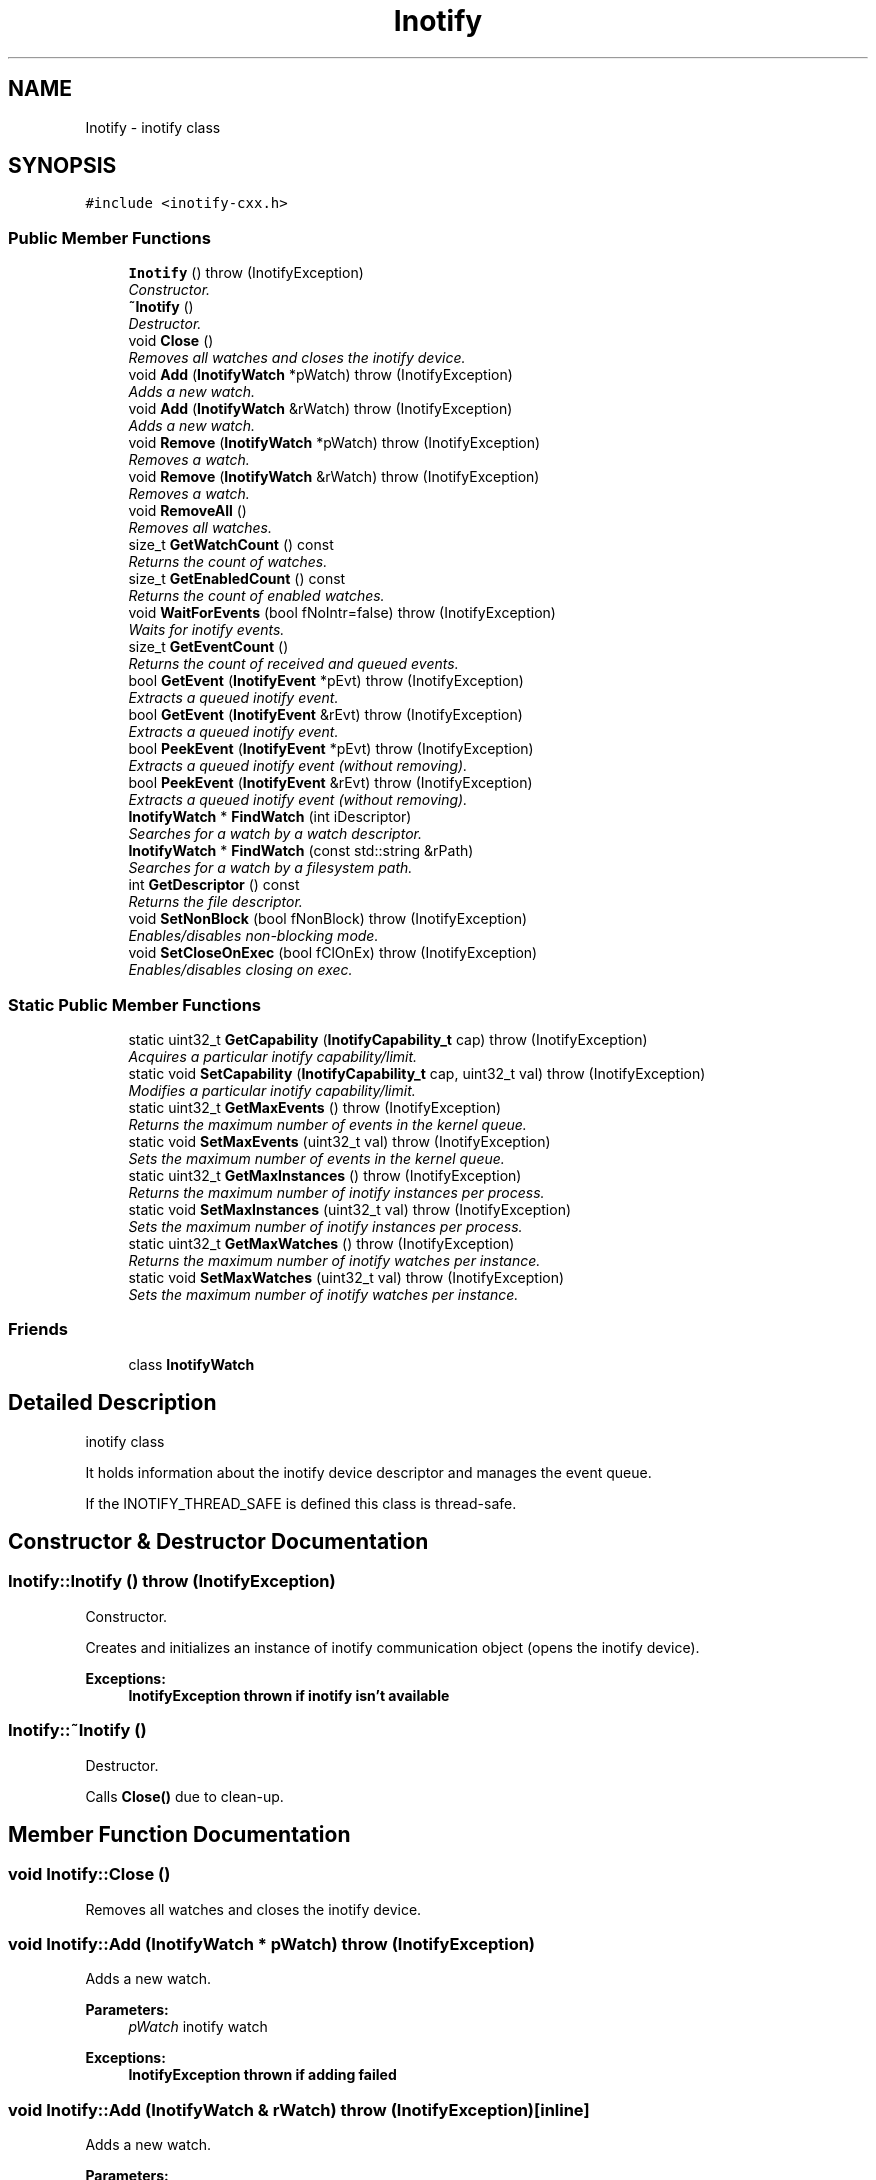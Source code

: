 .TH "Inotify" 3 "18 Apr 2007" "Version 0.7.2" "inotify-cxx" \" -*- nroff -*-
.ad l
.nh
.SH NAME
Inotify \- inotify class  

.PP
.SH SYNOPSIS
.br
.PP
\fC#include <inotify-cxx.h>\fP
.PP
.SS "Public Member Functions"

.in +1c
.ti -1c
.RI "\fBInotify\fP ()  throw (InotifyException)"
.br
.RI "\fIConstructor. \fP"
.ti -1c
.RI "\fB~Inotify\fP ()"
.br
.RI "\fIDestructor. \fP"
.ti -1c
.RI "void \fBClose\fP ()"
.br
.RI "\fIRemoves all watches and closes the inotify device. \fP"
.ti -1c
.RI "void \fBAdd\fP (\fBInotifyWatch\fP *pWatch)  throw (InotifyException)"
.br
.RI "\fIAdds a new watch. \fP"
.ti -1c
.RI "void \fBAdd\fP (\fBInotifyWatch\fP &rWatch)  throw (InotifyException)"
.br
.RI "\fIAdds a new watch. \fP"
.ti -1c
.RI "void \fBRemove\fP (\fBInotifyWatch\fP *pWatch)  throw (InotifyException)"
.br
.RI "\fIRemoves a watch. \fP"
.ti -1c
.RI "void \fBRemove\fP (\fBInotifyWatch\fP &rWatch)  throw (InotifyException)"
.br
.RI "\fIRemoves a watch. \fP"
.ti -1c
.RI "void \fBRemoveAll\fP ()"
.br
.RI "\fIRemoves all watches. \fP"
.ti -1c
.RI "size_t \fBGetWatchCount\fP () const"
.br
.RI "\fIReturns the count of watches. \fP"
.ti -1c
.RI "size_t \fBGetEnabledCount\fP () const"
.br
.RI "\fIReturns the count of enabled watches. \fP"
.ti -1c
.RI "void \fBWaitForEvents\fP (bool fNoIntr=false)  throw (InotifyException)"
.br
.RI "\fIWaits for inotify events. \fP"
.ti -1c
.RI "size_t \fBGetEventCount\fP ()"
.br
.RI "\fIReturns the count of received and queued events. \fP"
.ti -1c
.RI "bool \fBGetEvent\fP (\fBInotifyEvent\fP *pEvt)  throw (InotifyException)"
.br
.RI "\fIExtracts a queued inotify event. \fP"
.ti -1c
.RI "bool \fBGetEvent\fP (\fBInotifyEvent\fP &rEvt)  throw (InotifyException)"
.br
.RI "\fIExtracts a queued inotify event. \fP"
.ti -1c
.RI "bool \fBPeekEvent\fP (\fBInotifyEvent\fP *pEvt)  throw (InotifyException)"
.br
.RI "\fIExtracts a queued inotify event (without removing). \fP"
.ti -1c
.RI "bool \fBPeekEvent\fP (\fBInotifyEvent\fP &rEvt)  throw (InotifyException)"
.br
.RI "\fIExtracts a queued inotify event (without removing). \fP"
.ti -1c
.RI "\fBInotifyWatch\fP * \fBFindWatch\fP (int iDescriptor)"
.br
.RI "\fISearches for a watch by a watch descriptor. \fP"
.ti -1c
.RI "\fBInotifyWatch\fP * \fBFindWatch\fP (const std::string &rPath)"
.br
.RI "\fISearches for a watch by a filesystem path. \fP"
.ti -1c
.RI "int \fBGetDescriptor\fP () const"
.br
.RI "\fIReturns the file descriptor. \fP"
.ti -1c
.RI "void \fBSetNonBlock\fP (bool fNonBlock)  throw (InotifyException)"
.br
.RI "\fIEnables/disables non-blocking mode. \fP"
.ti -1c
.RI "void \fBSetCloseOnExec\fP (bool fClOnEx)  throw (InotifyException)"
.br
.RI "\fIEnables/disables closing on exec. \fP"
.in -1c
.SS "Static Public Member Functions"

.in +1c
.ti -1c
.RI "static uint32_t \fBGetCapability\fP (\fBInotifyCapability_t\fP cap)  throw (InotifyException)"
.br
.RI "\fIAcquires a particular inotify capability/limit. \fP"
.ti -1c
.RI "static void \fBSetCapability\fP (\fBInotifyCapability_t\fP cap, uint32_t val)  throw (InotifyException)"
.br
.RI "\fIModifies a particular inotify capability/limit. \fP"
.ti -1c
.RI "static uint32_t \fBGetMaxEvents\fP ()  throw (InotifyException)"
.br
.RI "\fIReturns the maximum number of events in the kernel queue. \fP"
.ti -1c
.RI "static void \fBSetMaxEvents\fP (uint32_t val)  throw (InotifyException)"
.br
.RI "\fISets the maximum number of events in the kernel queue. \fP"
.ti -1c
.RI "static uint32_t \fBGetMaxInstances\fP ()  throw (InotifyException)"
.br
.RI "\fIReturns the maximum number of inotify instances per process. \fP"
.ti -1c
.RI "static void \fBSetMaxInstances\fP (uint32_t val)  throw (InotifyException)"
.br
.RI "\fISets the maximum number of inotify instances per process. \fP"
.ti -1c
.RI "static uint32_t \fBGetMaxWatches\fP ()  throw (InotifyException)"
.br
.RI "\fIReturns the maximum number of inotify watches per instance. \fP"
.ti -1c
.RI "static void \fBSetMaxWatches\fP (uint32_t val)  throw (InotifyException)"
.br
.RI "\fISets the maximum number of inotify watches per instance. \fP"
.in -1c
.SS "Friends"

.in +1c
.ti -1c
.RI "class \fBInotifyWatch\fP"
.br
.in -1c
.SH "Detailed Description"
.PP 
inotify class 

It holds information about the inotify device descriptor and manages the event queue.
.PP
If the INOTIFY_THREAD_SAFE is defined this class is thread-safe. 
.PP
.SH "Constructor & Destructor Documentation"
.PP 
.SS "Inotify::Inotify ()  throw (\fBInotifyException\fP)"
.PP
Constructor. 
.PP
Creates and initializes an instance of inotify communication object (opens the inotify device).
.PP
\fBExceptions:\fP
.RS 4
\fI\fBInotifyException\fP\fP thrown if inotify isn't available 
.RE
.PP

.SS "Inotify::~Inotify ()"
.PP
Destructor. 
.PP
Calls \fBClose()\fP due to clean-up. 
.SH "Member Function Documentation"
.PP 
.SS "void Inotify::Close ()"
.PP
Removes all watches and closes the inotify device. 
.PP
.SS "void Inotify::Add (\fBInotifyWatch\fP * pWatch)  throw (\fBInotifyException\fP)"
.PP
Adds a new watch. 
.PP
\fBParameters:\fP
.RS 4
\fIpWatch\fP inotify watch
.RE
.PP
\fBExceptions:\fP
.RS 4
\fI\fBInotifyException\fP\fP thrown if adding failed 
.RE
.PP

.SS "void Inotify::Add (\fBInotifyWatch\fP & rWatch)  throw (\fBInotifyException\fP)\fC [inline]\fP"
.PP
Adds a new watch. 
.PP
\fBParameters:\fP
.RS 4
\fIrWatch\fP inotify watch
.RE
.PP
\fBExceptions:\fP
.RS 4
\fI\fBInotifyException\fP\fP thrown if adding failed 
.RE
.PP

.SS "void Inotify::Remove (\fBInotifyWatch\fP * pWatch)  throw (\fBInotifyException\fP)"
.PP
Removes a watch. 
.PP
If the given watch is not present it does nothing.
.PP
\fBParameters:\fP
.RS 4
\fIpWatch\fP inotify watch
.RE
.PP
\fBExceptions:\fP
.RS 4
\fI\fBInotifyException\fP\fP thrown if removing failed 
.RE
.PP

.SS "void Inotify::Remove (\fBInotifyWatch\fP & rWatch)  throw (\fBInotifyException\fP)\fC [inline]\fP"
.PP
Removes a watch. 
.PP
If the given watch is not present it does nothing.
.PP
\fBParameters:\fP
.RS 4
\fIrWatch\fP inotify watch
.RE
.PP
\fBExceptions:\fP
.RS 4
\fI\fBInotifyException\fP\fP thrown if removing failed 
.RE
.PP

.SS "void Inotify::RemoveAll ()"
.PP
Removes all watches. 
.PP
.SS "size_t Inotify::GetWatchCount () const\fC [inline]\fP"
.PP
Returns the count of watches. 
.PP
This is the total count of all watches (regardless whether enabled or not).
.PP
\fBReturns:\fP
.RS 4
count of watches
.RE
.PP
\fBSee also:\fP
.RS 4
\fBGetEnabledCount()\fP 
.RE
.PP

.SS "size_t Inotify::GetEnabledCount () const\fC [inline]\fP"
.PP
Returns the count of enabled watches. 
.PP
\fBReturns:\fP
.RS 4
count of enabled watches
.RE
.PP
\fBSee also:\fP
.RS 4
\fBGetWatchCount()\fP 
.RE
.PP

.SS "void Inotify::WaitForEvents (bool fNoIntr = \fCfalse\fP)  throw (\fBInotifyException\fP)"
.PP
Waits for inotify events. 
.PP
It waits until one or more events occur. When called in nonblocking mode it only retrieves occurred events to the internal queue and exits.
.PP
\fBParameters:\fP
.RS 4
\fIfNoIntr\fP if true it re-calls the system call after a handled signal
.RE
.PP
\fBExceptions:\fP
.RS 4
\fI\fBInotifyException\fP\fP thrown if reading events failed
.RE
.PP
\fBSee also:\fP
.RS 4
\fBSetNonBlock()\fP 
.RE
.PP

.SS "size_t Inotify::GetEventCount ()\fC [inline]\fP"
.PP
Returns the count of received and queued events. 
.PP
This number is related to the events in the queue inside this object, not to the events pending in the kernel.
.PP
\fBReturns:\fP
.RS 4
count of events 
.RE
.PP

.SS "bool Inotify::GetEvent (\fBInotifyEvent\fP * pEvt)  throw (\fBInotifyException\fP)"
.PP
Extracts a queued inotify event. 
.PP
The extracted event is removed from the queue. If the pointer is NULL it does nothing.
.PP
\fBParameters:\fP
.RS 4
\fIpEvt\fP event object
.RE
.PP
\fBExceptions:\fP
.RS 4
\fI\fBInotifyException\fP\fP thrown if the provided pointer is NULL 
.RE
.PP

.SS "bool Inotify::GetEvent (\fBInotifyEvent\fP & rEvt)  throw (\fBInotifyException\fP)\fC [inline]\fP"
.PP
Extracts a queued inotify event. 
.PP
The extracted event is removed from the queue.
.PP
\fBParameters:\fP
.RS 4
\fIrEvt\fP event object
.RE
.PP
\fBExceptions:\fP
.RS 4
\fI\fBInotifyException\fP\fP thrown only in very anomalous cases 
.RE
.PP

.SS "bool Inotify::PeekEvent (\fBInotifyEvent\fP * pEvt)  throw (\fBInotifyException\fP)"
.PP
Extracts a queued inotify event (without removing). 
.PP
The extracted event stays in the queue. If the pointer is NULL it does nothing.
.PP
\fBParameters:\fP
.RS 4
\fIpEvt\fP event object
.RE
.PP
\fBExceptions:\fP
.RS 4
\fI\fBInotifyException\fP\fP thrown if the provided pointer is NULL 
.RE
.PP

.SS "bool Inotify::PeekEvent (\fBInotifyEvent\fP & rEvt)  throw (\fBInotifyException\fP)\fC [inline]\fP"
.PP
Extracts a queued inotify event (without removing). 
.PP
The extracted event stays in the queue.
.PP
\fBParameters:\fP
.RS 4
\fIrEvt\fP event object
.RE
.PP
\fBExceptions:\fP
.RS 4
\fI\fBInotifyException\fP\fP thrown only in very anomalous cases 
.RE
.PP

.SS "\fBInotifyWatch\fP * Inotify::FindWatch (int iDescriptor)"
.PP
Searches for a watch by a watch descriptor. 
.PP
It tries to find a watch by the given descriptor.
.PP
\fBParameters:\fP
.RS 4
\fIiDescriptor\fP watch descriptor 
.RE
.PP
\fBReturns:\fP
.RS 4
pointer to a watch; NULL if no such watch exists 
.RE
.PP

.SS "\fBInotifyWatch\fP * Inotify::FindWatch (const std::string & rPath)"
.PP
Searches for a watch by a filesystem path. 
.PP
It tries to find a watch by the given filesystem path.
.PP
\fBParameters:\fP
.RS 4
\fIrPath\fP filesystem path 
.RE
.PP
\fBReturns:\fP
.RS 4
pointer to a watch; NULL if no such watch exists
.RE
.PP
\fBAttention:\fP
.RS 4
The path must be exactly identical to the one used for the searched watch. Be careful about absolute/relative and case-insensitive paths. 
.RE
.PP

.SS "int Inotify::GetDescriptor () const\fC [inline]\fP"
.PP
Returns the file descriptor. 
.PP
The descriptor can be used in standard low-level file functions (poll(), select(), fcntl() etc.).
.PP
\fBReturns:\fP
.RS 4
valid file descriptor or -1 for inactive object
.RE
.PP
\fBSee also:\fP
.RS 4
\fBSetNonBlock()\fP 
.RE
.PP

.SS "void Inotify::SetNonBlock (bool fNonBlock)  throw (\fBInotifyException\fP)"
.PP
Enables/disables non-blocking mode. 
.PP
Use this mode if you want to monitor the descriptor (acquired thru \fBGetDescriptor()\fP) in functions such as poll(), select() etc.
.PP
Non-blocking mode is disabled by default.
.PP
\fBParameters:\fP
.RS 4
\fIfNonBlock\fP enable/disable non-blocking mode
.RE
.PP
\fBExceptions:\fP
.RS 4
\fI\fBInotifyException\fP\fP thrown if setting mode failed
.RE
.PP
\fBSee also:\fP
.RS 4
\fBGetDescriptor()\fP, \fBSetCloseOnExec()\fP 
.RE
.PP

.SS "void Inotify::SetCloseOnExec (bool fClOnEx)  throw (\fBInotifyException\fP)"
.PP
Enables/disables closing on exec. 
.PP
Enable this if you want to close the descriptor when executing another program. Otherwise, the descriptor will be inherited.
.PP
Closing on exec is disabled by default.
.PP
\fBParameters:\fP
.RS 4
\fIfClOnEx\fP enable/disable closing on exec
.RE
.PP
\fBExceptions:\fP
.RS 4
\fI\fBInotifyException\fP\fP thrown if setting failed
.RE
.PP
\fBSee also:\fP
.RS 4
\fBGetDescriptor()\fP, \fBSetNonBlock()\fP 
.RE
.PP

.SS "uint32_t Inotify::GetCapability (\fBInotifyCapability_t\fP cap)  throw (\fBInotifyException\fP)\fC [static]\fP"
.PP
Acquires a particular inotify capability/limit. 
.PP
\fBParameters:\fP
.RS 4
\fIcap\fP capability/limit identifier 
.RE
.PP
\fBReturns:\fP
.RS 4
capability/limit value 
.RE
.PP
\fBExceptions:\fP
.RS 4
\fI\fBInotifyException\fP\fP thrown if the given value cannot be acquired 
.RE
.PP

.SS "void Inotify::SetCapability (\fBInotifyCapability_t\fP cap, uint32_t val)  throw (\fBInotifyException\fP)\fC [static]\fP"
.PP
Modifies a particular inotify capability/limit. 
.PP
\fBParameters:\fP
.RS 4
\fIcap\fP capability/limit identifier 
.br
\fIval\fP new capability/limit value 
.RE
.PP
\fBExceptions:\fP
.RS 4
\fI\fBInotifyException\fP\fP thrown if the given value cannot be set 
.RE
.PP
\fBAttention:\fP
.RS 4
Using this function requires root privileges. Beware of setting extensive values - it may seriously affect system performance and/or stability. 
.RE
.PP

.SS "static uint32_t Inotify::GetMaxEvents ()  throw (\fBInotifyException\fP)\fC [inline, static]\fP"
.PP
Returns the maximum number of events in the kernel queue. 
.PP
\fBReturns:\fP
.RS 4
maximum number of events in the kernel queue 
.RE
.PP
\fBExceptions:\fP
.RS 4
\fI\fBInotifyException\fP\fP thrown if the given value cannot be acquired 
.RE
.PP

.SS "static void Inotify::SetMaxEvents (uint32_t val)  throw (\fBInotifyException\fP)\fC [inline, static]\fP"
.PP
Sets the maximum number of events in the kernel queue. 
.PP
\fBParameters:\fP
.RS 4
\fIval\fP new value 
.RE
.PP
\fBExceptions:\fP
.RS 4
\fI\fBInotifyException\fP\fP thrown if the given value cannot be set 
.RE
.PP
\fBAttention:\fP
.RS 4
Using this function requires root privileges. Beware of setting extensive values - the greater value is set here the more physical memory may be used for the inotify infrastructure. 
.RE
.PP

.SS "static uint32_t Inotify::GetMaxInstances ()  throw (\fBInotifyException\fP)\fC [inline, static]\fP"
.PP
Returns the maximum number of inotify instances per process. 
.PP
It means the maximum number of open inotify file descriptors per running process.
.PP
\fBReturns:\fP
.RS 4
maximum number of inotify instances 
.RE
.PP
\fBExceptions:\fP
.RS 4
\fI\fBInotifyException\fP\fP thrown if the given value cannot be acquired 
.RE
.PP

.SS "static void Inotify::SetMaxInstances (uint32_t val)  throw (\fBInotifyException\fP)\fC [inline, static]\fP"
.PP
Sets the maximum number of inotify instances per process. 
.PP
\fBParameters:\fP
.RS 4
\fIval\fP new value 
.RE
.PP
\fBExceptions:\fP
.RS 4
\fI\fBInotifyException\fP\fP thrown if the given value cannot be set 
.RE
.PP
\fBAttention:\fP
.RS 4
Using this function requires root privileges. Beware of setting extensive values - the greater value is set here the more physical memory may be used for the inotify infrastructure. 
.RE
.PP

.SS "static uint32_t Inotify::GetMaxWatches ()  throw (\fBInotifyException\fP)\fC [inline, static]\fP"
.PP
Returns the maximum number of inotify watches per instance. 
.PP
It means the maximum number of inotify watches per inotify file descriptor.
.PP
\fBReturns:\fP
.RS 4
maximum number of inotify watches 
.RE
.PP
\fBExceptions:\fP
.RS 4
\fI\fBInotifyException\fP\fP thrown if the given value cannot be acquired 
.RE
.PP

.SS "static void Inotify::SetMaxWatches (uint32_t val)  throw (\fBInotifyException\fP)\fC [inline, static]\fP"
.PP
Sets the maximum number of inotify watches per instance. 
.PP
\fBParameters:\fP
.RS 4
\fIval\fP new value 
.RE
.PP
\fBExceptions:\fP
.RS 4
\fI\fBInotifyException\fP\fP thrown if the given value cannot be set 
.RE
.PP
\fBAttention:\fP
.RS 4
Using this function requires root privileges. Beware of setting extensive values - the greater value is set here the more physical memory may be used for the inotify infrastructure. 
.RE
.PP

.SH "Friends And Related Function Documentation"
.PP 
.SS "friend class \fBInotifyWatch\fP\fC [friend]\fP"
.PP


.SH "Author"
.PP 
Generated automatically by Doxygen for inotify-cxx from the source code.

